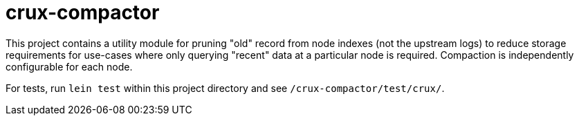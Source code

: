 = crux-compactor

This project contains a utility module for pruning "old" record from node indexes (not the upstream logs) to reduce storage requirements for use-cases where only querying "recent" data at a particular node is required. Compaction is independently configurable for each node.

For tests, run `lein test` within this project directory and see
`/crux-compactor/test/crux/`.
